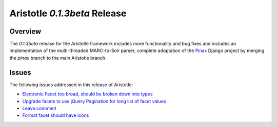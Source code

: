 Aristotle `0.1.3beta` Release
==============================

Overview
^^^^^^^^
The  `0.1.3beta` release for the Aristotle framework includes more functionality and
bug fixes and includes an implementation of the multi-threaded MARC-to-Solr parser, complete
adoptation of the Pinax_ Django project by merging the `pinax` branch to the main Aristotle
branch. 

.. _Pinax: http://pinaxproject.com 

Issues
^^^^^^
The following issues addressed in this release of Aristotle:

* `Electronic Facet too broad, should be broken down into types <https://github.com/jermnelson/Discover-Aristotle/issues/4>`_
* `Upgrade facets to use jQuery Pagination for long list of facet values <https://github.com/jermnelson/Discover-Aristotle/issues/12>`_
* `Leave comment <https://github.com/jermnelson/Discover-Aristotle/issues/18>`_ 
* `Format facet should have icons <https://github.com/jermnelson/Discover-Aristotle/issues/25>`_
